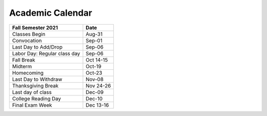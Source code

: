 Academic Calendar
^^^^^^^^^^^^^^^^^

=============================  ===========
Fall Semester 2021             Date
=============================  ===========
Classes Begin                       Aug-31
Convocation                         Sep-01
Last Day to Add/Drop                Sep-06
Labor Day: Regular class day        Sep-06
Fall Break                       Oct 14-15
Midterm                             Oct-19
Homecoming                          Oct-23
Last Day to Withdraw                Nov-08
Thanksgiving Break               Nov 24-26
Last day of class                   Dec-09
College Reading Day                 Dec-10
Final Exam Week                  Dec 13-16
=============================  ===========

